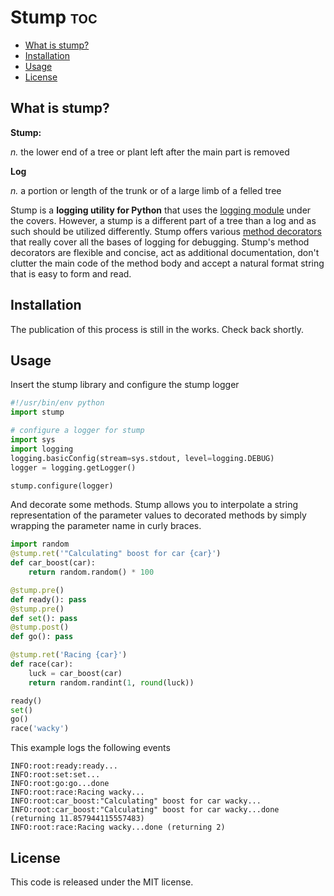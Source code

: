 * Stump                                                                 :toc:
   - [[#what-is-stump][What is stump?]]
   - [[#installation][Installation]]
   - [[#usage][Usage]]
   - [[#license][License]]

** What is stump?

*Stump:*

/n./ the lower end of a tree or plant left after the main part is removed

*Log*

/n./ a portion or length of the trunk or of a large limb of a felled tree

Stump is a *logging utility for Python* that uses the [[https://docs.python.org/3/library/logging.html][logging module]] under the
covers. However, a stump is a different part of a tree than a log and as such
should be utilized differently. Stump offers various [[https://www.python.org/dev/peps/pep-0318/][method decorators]] that
really cover all the bases of logging for debugging. Stump's method decorators
are flexible and concise, act as additional documentation, don't clutter the
main code of the method body and accept a natural format string that is easy to
form and read.

** Installation

The publication of this process is still in the works. Check back shortly.

** Usage

Insert the stump library and configure the stump logger

#+BEGIN_SRC python :results output silent :tangle readme.py
  #!/usr/bin/env python
  import stump

  # configure a logger for stump
  import sys
  import logging
  logging.basicConfig(stream=sys.stdout, level=logging.DEBUG)
  logger = logging.getLogger()

  stump.configure(logger)
#+END_SRC

#+RESULTS:

And decorate some methods. Stump allows you to interpolate a string
representation of the parameter values to decorated methods by simply wrapping
the parameter name in curly braces.

#+BEGIN_SRC python :results output silent :tangle readme.py
  import random
  @stump.ret('"Calculating" boost for car {car}')
  def car_boost(car):
      return random.random() * 100

  @stump.pre()
  def ready(): pass
  @stump.pre()
  def set(): pass
  @stump.post()
  def go(): pass

  @stump.ret('Racing {car}')
  def race(car):
      luck = car_boost(car)
      return random.randint(1, round(luck))

  ready()
  set()
  go()
  race('wacky')
#+END_SRC

This example logs the following events

#+BEGIN_SRC text
  INFO:root:ready:ready...
  INFO:root:set:set...
  INFO:root:go:go...done
  INFO:root:race:Racing wacky...
  INFO:root:car_boost:"Calculating" boost for car wacky...
  INFO:root:car_boost:"Calculating" boost for car wacky...done (returning 11.857944115557483)
  INFO:root:race:Racing wacky...done (returning 2)
#+END_SRC

** License

This code is released under the MIT license.
